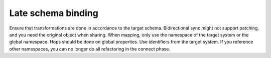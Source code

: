 Late schema binding
-------------------
Ensure that transformations are done in accordance to the target schema. Bidirectional sync might not support patching, and you need the original object when sharing. When mapping, only use the namespace of the target system or the global namespace. Hops should be done on global properties. Use identifiers from the target system. If you reference other namespaces, you can no longer do all refactoring in the connect phase.

